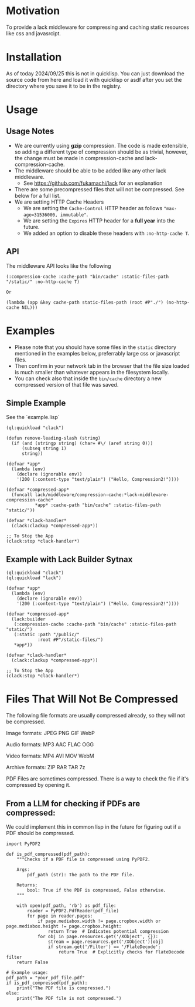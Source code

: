 * Motivation
To provide a lack middleware for compressing and caching static resources like css and javasrcipt.

* Installation

As of today 2024/09/25 this is not in quicklisp. You can just download the source code from here and load it with quicklisp or asdf after you set the directory where you save it to be in the registry.

* Usage

** Usage Notes

- We are currently using *gzip* compression. The code is made extensible, so adding a different type of compression should be as trivial, however, the change must be made in compression-cache and lack-compression-cache. 
- The middleware should be able to be added like any other lack middleware.
  - See https://github.com/fukamachi/lack for an explanation
- There are some precompressed files that will not be compressed. See below for a full list.
- We are setting HTTP Cache Headers
  - We are setting the =Cache-Control= HTTP header as follows ="max-age=31536000, immutable"=.
  - We are setting the =Expires= HTTP header for a *full year* into the future.
  - We added an option to disable these headers with =:no-http-cache T=.

** API

The middleware API looks like the following

#+BEGIN_SRC common-lisp
  (:compression-cache :cache-path "bin/cache" :static-files-path "/static/" :no-http-cache T)

  Or

  (lambda (app &key cache-path static-files-path (root #P"./") (no-http-cache NIL)))
#+END_SRC

* Examples
- Please note that you should have some files in the =static= directory mentioned in the examples below, preferrably large css or javascript files.
- Then confirm in your network tab in the browser that the file size loaded is much smaller than whatever appears in the filesystem locally.
- You can check also that inside the =bin/cache= directory a new compressed version of that file was saved.

** Simple Example 

See the `example.lisp`

#+BEGIN_SRC common-lisp
(ql:quickload "clack")

(defun remove-leading-slash (string)
  (if (and (stringp string) (char= #\/ (aref string 0)))
      (subseq string 1)
      string))

(defvar *app*
  (lambda (env)
    (declare (ignorable env))
    '(200 (:content-type "text/plain") ("Hello, Compression2!"))))

(defvar *compressed-app*
  (funcall lack/middleware/compression-cache:*lack-middleware-compression-cache*
           *app* :cache-path "bin/cache" :static-files-path "static/"))

(defvar *clack-handler*
  (clack:clackup *compressed-app*))

;; To Stop the App
(clack:stop *clack-handler*)
#+END_SRC

** Example with Lack Builder Sytnax

#+BEGIN_SRC common-lisp
(ql:quickload "clack")
(ql:quickload "lack")

(defvar *app*
  (lambda (env)
    (declare (ignorable env))
    '(200 (:content-type "text/plain") ("Hello, Compression2!"))))

(defvar *compressed-app*
  (lack:builder
   (:compression-cache :cache-path "bin/cache" :static-files-path "static/")
   (:static :path "/public/"
            :root #P"/static-files/")   
   *app*))

(defvar *clack-handler*
  (clack:clackup *compressed-app*))

;; To Stop the App
(clack:stop *clack-handler*)
#+END_SRC

* Files That Will Not Be Compressed
The following file formats are usually compressed already, so they will not be compressed.

Image formats:
    JPEG   
    PNG  
    GIF  
    WebP

Audio formats:
    MP3   
    AAC
    FLAC
    OGG

Video formats:
    MP4
    AVI
    MOV
    WebM

Archive formats:
    ZIP   
    RAR  
    TAR
    7z

PDF Files are sometimes compressed. There is a way to check the file if it's compressed by opening it.

** From a LLM for checking if PDFs are compressed:

We could implement this in common lisp in the future for figuring out if a PDF should be compressed.

#+BEGIN_SRC
import PyPDF2

def is_pdf_compressed(pdf_path):
    """Checks if a PDF file is compressed using PyPDF2.

    Args:
        pdf_path (str): The path to the PDF file.

    Returns:
        bool: True if the PDF is compressed, False otherwise.
    """

    with open(pdf_path, 'rb') as pdf_file:
        reader = PyPDF2.PdfReader(pdf_file)
        for page in reader.pages:
            if page.mediabox.width != page.cropbox.width or page.mediabox.height != page.cropbox.height:
                return True  # Indicates potential compression
            for obj in page.resources.get('/XObject', {}):
                stream = page.resources.get('/XObject')[obj]
                if stream.get('/Filter') == '/FlateDecode':
                    return True  # Explicitly checks for FlateDecode filter
    return False

# Example usage:
pdf_path = "your_pdf_file.pdf"
if is_pdf_compressed(pdf_path):
    print("The PDF file is compressed.")
else:
    print("The PDF file is not compressed.")
    #+END_SRC
    
